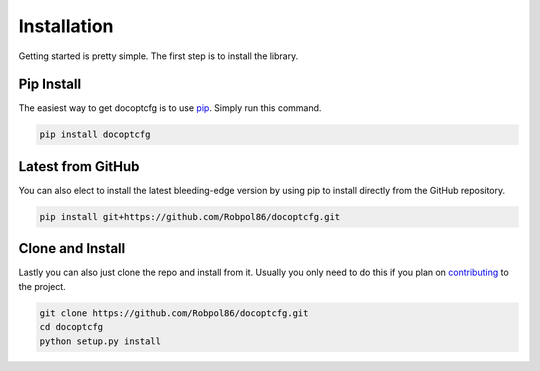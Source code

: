 .. _install:

============
Installation
============

Getting started is pretty simple. The first step is to install the library.

Pip Install
===========

The easiest way to get docoptcfg is to use `pip <https://pip.pypa.io>`_. Simply run this command.

.. code-block:: bash

    pip install docoptcfg

Latest from GitHub
==================

You can also elect to install the latest bleeding-edge version by using pip to install directly from the GitHub
repository.

.. code-block:: bash

    pip install git+https://github.com/Robpol86/docoptcfg.git

Clone and Install
=================

Lastly you can also just clone the repo and install from it. Usually you only need to do this if you plan on
`contributing <https://github.com/Robpol86/docoptcfg/blob/master/CONTRIBUTING.md>`_ to the project.

.. code-block:: bash

    git clone https://github.com/Robpol86/docoptcfg.git
    cd docoptcfg
    python setup.py install
